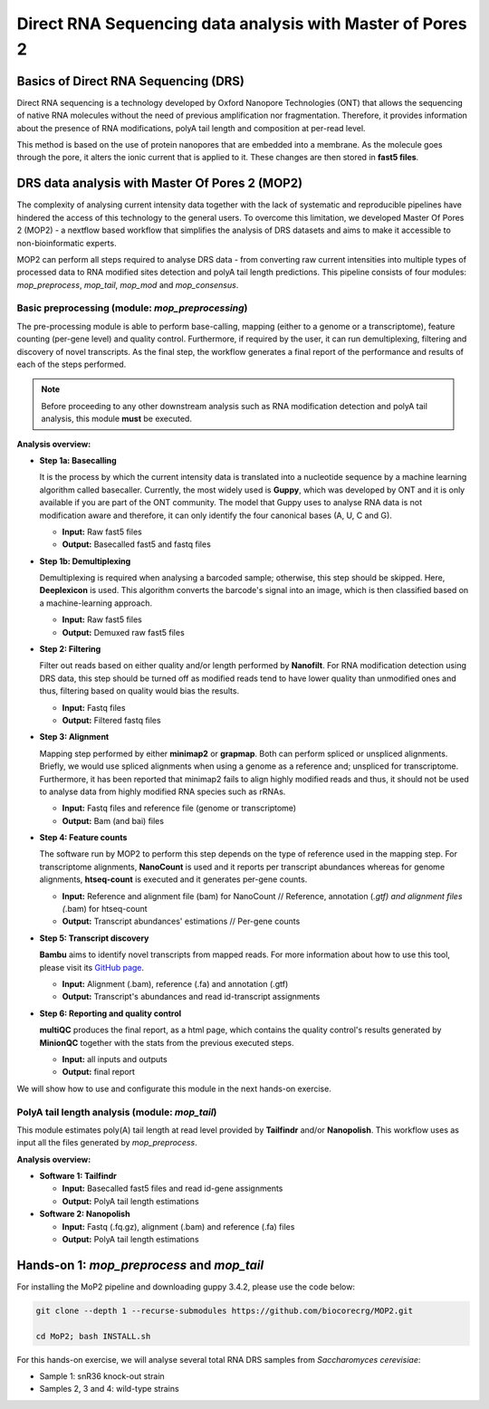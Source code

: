 .. _mop2_practical-page:

*******************
Direct RNA Sequencing data analysis with Master of Pores 2
*******************

Basics of Direct RNA Sequencing (DRS)
---------------------
Direct RNA sequencing is a technology developed by Oxford Nanopore Technologies (ONT) that allows the sequencing of native RNA molecules without the need of previous amplification nor fragmentation. Therefore, it provides information about the presence of RNA modifications, polyA tail length and composition at per-read level. 

This method is based on the use of protein nanopores that are embedded into a membrane. As the molecule goes through the pore, it alters the ionic current that is applied to it. These changes are then stored in **fast5 files**.

.. image:: images/Pore.png
  :width: 700

DRS data analysis with Master Of Pores 2 (MOP2)
---------------------

The complexity of analysing current intensity data together with the lack of systematic and reproducible pipelines have hindered the access of this technology to the general users. To overcome this limitation, we developed Master Of Pores 2 (MOP2) - a nextflow based workflow that simplifies the analysis of DRS datasets and aims to make it accessible to non-bioinformatic experts. 

MOP2 can perform all steps required to analyse DRS data - from converting raw current intensities into multiple types of processed data to RNA modified sites detection and polyA tail length predictions. This pipeline consists of four modules: *mop_preprocess*, *mop_tail*, *mop_mod* and *mop_consensus*.

.. image:: images/MOP_scheme.png
  :width: 700

Basic preprocessing (module: *mop_preprocessing*)
......................

The pre-processing module is able to perform base-calling, mapping (either to a genome or a transcriptome), feature counting (per-gene level) and quality control. Furthermore, if required by the user, it can run demultiplexing, filtering and discovery of novel transcripts. As the final step, the workflow generates a final report of the performance and results of each of the steps performed. 

.. note::
  Before proceeding to any other downstream analysis such as RNA modification detection and polyA tail analysis, this module **must** be executed. 
  
**Analysis overview:**

- **Step 1a: Basecalling**

  It is the process by which the current intensity data is translated into a nucleotide sequence by a machine learning algorithm called basecaller. Currently, the most widely used is **Guppy**, which was developed by ONT and it is only available if you are part of the ONT community. The model that Guppy uses to analyse RNA data is not modification aware and therefore, it can only identify the four canonical bases (A, U, C and G).
  
  - **Input:** Raw fast5 files
  - **Output:** Basecalled fast5 and fastq files
  
- **Step 1b: Demultiplexing**
  
  Demultiplexing is required when analysing a barcoded sample; otherwise, this step should be skipped. Here, **Deeplexicon** is used. This algorithm converts the barcode's signal into an image, which is then classified based on a machine-learning approach.
  
  - **Input:** Raw fast5 files
  - **Output:** Demuxed raw fast5 files
  
  
- **Step 2: Filtering**
  
  Filter out reads based on either quality and/or length performed by **Nanofilt**. For RNA modification detection using DRS data, this step should be turned off as modified reads tend to have lower quality than unmodified ones and thus, filtering based on quality would bias the results.
  
  - **Input:** Fastq files
  - **Output:** Filtered fastq files

- **Step 3: Alignment**
  
  Mapping step performed by either **minimap2** or **grapmap**. Both can perform spliced or unspliced alignments. Briefly, we would use spliced alignments when using a genome as a reference and; unspliced for transcriptome. Furthermore, it has been reported that minimap2 fails to align highly modified reads and thus, it should not be used to analyse data from highly modified RNA species such as rRNAs. 
  
  - **Input:** Fastq files and reference file (genome or transcriptome)
  - **Output:** Bam (and bai) files
  
- **Step 4: Feature counts**
  
  The software run by MOP2 to perform this step depends on the type of reference used in the mapping step. For transcriptome alignments, **NanoCount** is used and it reports per transcript abundances whereas for genome alignments, **htseq-count** is executed and it generates per-gene counts. 
  
  - **Input:** Reference and alignment file (bam) for NanoCount // Reference, annotation (*.gtf) and alignment files (*.bam) for htseq-count
  - **Output:** Transcript abundances' estimations // Per-gene counts

- **Step 5: Transcript discovery**

  **Bambu** aims to identify novel transcripts from mapped reads. For more information about how to use this tool, please visit its `GitHub page <https://github.com/GoekeLab/bambu#General-Usage>`_.
  
  - **Input:** Alignment (.bam), reference (.fa) and annotation (.gtf)
  - **Output:** Transcript's abundances and read id-transcript assignments
  
- **Step 6: Reporting and quality control**

  **multiQC** produces the final report, as a html page, which contains the quality control's results generated by **MinionQC** together with the stats from the previous executed steps. 
  
  - **Input:** all inputs and outputs
  - **Output:** final report

We will show how to use and configurate this module in the next hands-on exercise. 

PolyA tail length analysis (module: *mop_tail*)
......................

This module estimates poly(A) tail length at read level provided by **Tailfindr** and/or **Nanopolish**. This workflow uses as input all the files generated by *mop_preprocess*. 

**Analysis overview:**

- **Software 1: Tailfindr**
  
  - **Input:** Basecalled fast5 files and read id-gene assignments
  - **Output:** PolyA tail length estimations

- **Software 2: Nanopolish**

  - **Input:** Fastq (.fq.gz), alignment (.bam) and reference (.fa) files
  - **Output:** PolyA tail length estimations


Hands-on 1: *mop_preprocess* and *mop_tail*
---------------------

For installing the MoP2 pipeline and downloading guppy 3.4.2, please use the code below:

.. code-block:: console

  git clone --depth 1 --recurse-submodules https://github.com/biocorecrg/MOP2.git
  
  cd MoP2; bash INSTALL.sh

For this hands-on exercise, we will analyse several total RNA DRS samples from *Saccharomyces cerevisiae*:

- Sample 1: snR36 knock-out strain
- Samples 2, 3 and 4: wild-type strains
